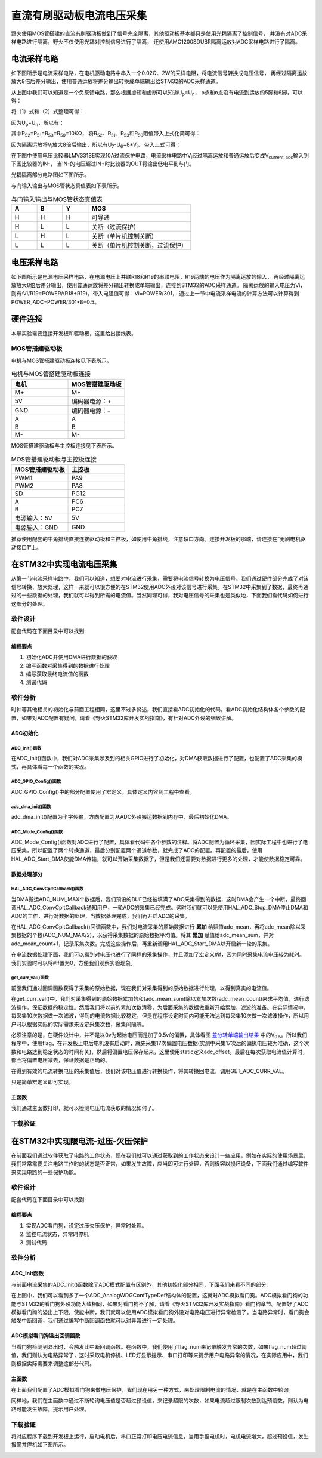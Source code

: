 .. vim: syntax=rst

直流有刷驱动板电流电压采集
==========================================

野火使用MOS管搭建的直流有刷驱动板做到了信号完全隔离，其他驱动板基本都只是使用光耦隔离了控制信号，
并没有对ADC采样电路进行隔离，野火不仅使用光耦对控制信号进行了隔离，
还使用AMC1200SDUBR隔离运放对ADC采样电路进行了隔离。

电流采样电路
------------------------------------------

如下图所示是电流采样电路，在电机驱动电路中串入一个0.02Ω、2W的采样电阻，将电流信号转换成电压信号，
再经过隔离运放放大8倍后差分输出，使用普通运放将差分输出转换成单端输出给STM32的ADC采样通道。

.. image:: ../media/current_sampling_circuit.png
   :align: center
   :alt: 电流采样电路
   :name: 电流采样电路

从上图中我们可以知道是一个负反馈电路，那么根据虚短和虚断可以知道U\ :sub:`p`\=U\ :sub:`n`\，
p点和n点没有电流到运放的5脚和6脚，可以得：

.. image:: ../media/有刷电机驱动运放公式1和2.png
   :align: center
   :alt: 差分转单端输出

将（1）式和（2）式整理可得：

.. image:: ../media/有刷电机驱动运放公式3和4.png
   :align: center
   :alt: 差分转单端输出整理

因为U\ :sub:`p`\=U\ :sub:`n`\，所以有：

.. image:: ../media/有刷电机驱动运放公式合并.png
   :align: center
   :alt: 差分转单端输出合并

其中R\ :sub:`52`\=R\ :sub:`51`\=R\ :sub:`53`\=R\ :sub:`50`\=10KΩ，
将R\ :sub:`52`\、R\ :sub:`51`\、R\ :sub:`53`\和R\ :sub:`50`\阻值带入上式化简可得：

.. image:: ../media/有刷电机驱动运放公式化简.png
   :align: center
   :alt: 差分转单端输出化简

因为隔离运放将V\ :sub:`i`\放大8倍后输出，所以有U\ :sub:`7`\-U\ :sub:`6`\=8*V\ :sub:`i`\，
带入上式可得：

.. image:: ../media/有刷电机驱动运放公式结果.png
   :align: center
   :alt: 差分转单端输出结果
   :name: 差分转单端输出结果


在下图中使用电压比较器LMV331SE实现10A过流保护电路，电流采样电路中V\ :sub:`i`\经过隔离运放和普通运放后变成V\ :sub:`current_adc`\输入到下图比较器的IN-，
当IN-的电压超过IN+时比较器的OUT将输出低电平到与门。

.. image:: ../media/voltage_comparator.png
   :align: center
   :alt: 电压比较器

光耦隔离部分电路图如下图所示。

.. image:: ../media/有刷-光耦-与门-隔离.png
   :align: center
   :alt: 光耦隔离部分

与门输入输出与MOS管状态真值表如下表所示。

.. list-table:: 与门输入输出与MOS管状态真值表
    :widths: 15 15 15 60
    :header-rows: 1

    * - A
      - B
      - Y
      - MOS
    * - H
      - H
      - H
      - 可导通
    * - H
      - L
      - L
      - 关断（过流保护）
    * - L
      - H
      - L
      - 关断（单片机控制关断）
    * - L
      - L
      - L
      - 关断（单片机控制关断，过流保护）

电压采样电路
------------------------------------------

如下图所示是电源电压采样电路，在电源电压上并联R18和R19的串联电阻，R19两端的电压作为隔离运放的输入，
再经过隔离运放放大8倍后差分输出，使用普通运放将差分输出转换成单端输出，连接到STM32的ADC采样通道。
隔离运放的输入电压为Vi，则有:Vi/R19=POWER/(R18+R19)，带入电阻值可得：Vi=POWER/301，
通过上一节中电流采样电流的计算方法可以计算得到POWER_ADC=POWER/301*8+0.5。

.. image:: ../media/有刷电源电压采集.png
   :align: center
   :alt: 有刷电源电压采集电路图


硬件连接
--------------

本章实验需要连接开发板和驱动板，这里给出接线表。

MOS管搭建驱动板
^^^^^^^^^^^^^^^^^^^^^^^^^^^^^^^^^

电机与MOS管搭建驱动板连接见下表所示。

.. list-table:: 电机与MOS管搭建驱动板连接
    :widths: 20 20
    :header-rows: 1

    * - 电机
      - MOS管搭建驱动板
    * - M+
      - M+
    * - 5V
      - 编码器电源：+
    * - GND
      - 编码器电源：-
    * - A
      - A
    * - B
      - B
    * - M-
      - M-

MOS管搭建驱动板与主控板连接见下表所示。

.. list-table:: MOS管搭建驱动板与主控板连接
    :widths: 20 20
    :header-rows: 1

    * - MOS管搭建驱动板
      - 主控板
    * - PWM1
      - PA9
    * - PWM2
      - PA8
    * - SD
      - PG12
    * - A
      - PC6
    * - B
      - PC7
    * - 电源输入：5V
      - 5V
    * - 电源输入：GND
      - GND

推荐使用配套的牛角排线直接连接驱动板和主控板，如使用牛角排线，注意缺口方向。连接开发板的那端，请连接在“无刷电机驱动接口1”上。

在STM32中实现电流电压采集
------------------------------------------

从第一节电流采样电路中，我们可以知道，想要对电流进行采集，需要将电流信号转换为电压信号。我们通过硬件部分完成了对该信号转换、放大处理，这样一来就可以很方便的在STM32使用ADC外设对该信号进行采集。在STM32中采集到了数据，最终再通过的一些数据的处理，我们就可以得到所需的电流值。当然同理可得，我对电压信号的采集也是类似地，下面我们看代码如何进行这部分的处理。

软件设计
^^^^^^^^^^^^^^^^^^^^^
配套代码在下面目录中可以找到:

.. code-block::
   :caption: 代码目录
   :linenos:

   basis_part\F407\直流有刷减速电机-电流电压读取-MOS管搭建板


编程要点
"""""""""""""""""

(1) 初始化ADC并使用DMA进行数据的获取
(2) 编写函数对采集得到的数据进行处理
(3) 编写获取最终电流值的函数
(4) 测试代码

软件分析
^^^^^^^^^^^^^^^^^^^^^

时钟等其他相关的初始化与前面工程相同，这里不过多赘述，我们直接看ADC初始化的代码，看ADC初始化结构体各个参数的配置，如果对ADC配置有疑问，请看《野火STM32库开发实战指南》，有针对ADC外设的细致讲解。

ADC初始化
"""""""""""""""""""""""""""

ADC_Init()函数
*****************

.. code-block:: c
   :name: ADC_Init(void)
   :caption: ADC_Init()函数
   :linenos:

   /**
   * @brief  电流采集初始化
   * @param  无
   * @retval 无
   */
   void ADC_Init(void)
   {
      ADC_GPIO_Config();
      adc_dma_init();
      ADC_Mode_Config();
   }

在ADC_Init()函数中，我们对ADC采集涉及到的相关GPIO进行了初始化，对DMA获取数据进行了配置，也配置了ADC采集的模式，再具体看每一个函数的实现。

ADC_GPIO_Config()函数
**********************************

.. code-block:: c
   :name: ADC_GPIO_Config(void)
   :caption: ADC_GPIO_Config()函数
   :linenos:

   /**
   * @brief  ADC 通道引脚初始化
   * @param  无
   * @retval 无
   */
   static void ADC_GPIO_Config(void)
   {
      GPIO_InitTypeDef GPIO_InitStructure;
      // 使能 GPIO 时钟
      CURR_ADC_GPIO_CLK_ENABLE();
      VBUS_GPIO_CLK_ENABLE();
      // 配置 IO
      GPIO_InitStructure.Pin = CURR_ADC_GPIO_PIN;
      GPIO_InitStructure.Mode = GPIO_MODE_ANALOG;	    
      GPIO_InitStructure.Pull = GPIO_NOPULL ; //不上拉不下拉
      HAL_GPIO_Init(CURR_ADC_GPIO_PORT, &GPIO_InitStructure);	

      GPIO_InitStructure.Pin = VBUS_GPIO_PIN;
      HAL_GPIO_Init(VBUS_GPIO_PORT, &GPIO_InitStructure);	
   }

ADC_GPIO_Config()中的部分配置使用了宏定义，具体定义内容到工程中查看。

adc_dma_init()函数
**********************************

.. code-block:: c
   :name: adc_dma_init(void)
   :caption: adc_dma_init()函数
   :linenos:

   void adc_dma_init(void)
   {
      // ------------------DMA Init 结构体参数 初始化--------------------------
      // ADC1使用DMA2，数据流0，通道0，这个是手册固定死的
      // 开启DMA时钟
      CURR_ADC_DMA_CLK_ENABLE();
      // 数据传输通道
      DMA_Init_Handle.Instance = CURR_ADC_DMA_STREAM;
      // 数据传输方向为外设到存储器	
      DMA_Init_Handle.Init.Direction = DMA_PERIPH_TO_MEMORY;
      // 外设寄存器只有一个，地址不用递增
      DMA_Init_Handle.Init.PeriphInc = DMA_PINC_DISABLE;
      // 存储器地址固定
      DMA_Init_Handle.Init.MemInc = DMA_MINC_ENABLE;
      // 外设数据大小为半字，即两个字节
      DMA_Init_Handle.Init.PeriphDataAlignment = DMA_PDATAALIGN_HALFWORD;
      //	存储器数据大小也为半字，跟外设数据大小相同
      DMA_Init_Handle.Init.MemDataAlignment = DMA_MDATAALIGN_HALFWORD;	
      // 循环传输模式
      DMA_Init_Handle.Init.Mode = DMA_CIRCULAR;
      // DMA 传输通道优先级为高，当使用一个DMA通道时，优先级设置不影响
      DMA_Init_Handle.Init.Priority = DMA_PRIORITY_HIGH;
      // 禁止DMA FIFO	，使用直连模式
      DMA_Init_Handle.Init.FIFOMode = DMA_FIFOMODE_DISABLE;  
      // FIFO 大小，FIFO模式禁止时，这个不用配置
      DMA_Init_Handle.Init.FIFOThreshold = DMA_FIFO_THRESHOLD_HALFFULL;
      DMA_Init_Handle.Init.MemBurst = DMA_MBURST_SINGLE;
      DMA_Init_Handle.Init.PeriphBurst = DMA_PBURST_SINGLE;  
      // 选择 DMA 通道，通道存在于流中
      DMA_Init_Handle.Init.Channel = CURR_ADC_DMA_CHANNEL; 
      //初始化DMA流，流相当于一个大的管道，管道里面有很多通道
      HAL_DMA_Init(&DMA_Init_Handle); 

      __HAL_LINKDMA(&ADC_Handle,DMA_Handle,DMA_Init_Handle);
   }

adc_dma_init()配置为半字传输，方向配置为从ADC外设搬运数据到内存中，最后初始化DMA。

ADC_Mode_Config()函数
**********************************

.. code-block:: c
   :name: ADC_Mode_Config(void)
   :caption: ADC_Mode_Config()函数
   :linenos:

   /**
   * @brief  ADC 和 DMA 初始化
   * @param  无
   * @retval 无
   */
   static void ADC_Mode_Config(void)
   {
      // 开启ADC时钟
      CURR_ADC_CLK_ENABLE();
      // -------------------ADC Init 结构体 参数 初始化------------------------
      // ADC1
      ADC_Handle.Instance = CURR_ADC;
      // 时钟为fpclk 4分频	
      ADC_Handle.Init.ClockPrescaler = ADC_CLOCKPRESCALER_PCLK_DIV4;
      // ADC 分辨率
      ADC_Handle.Init.Resolution = ADC_RESOLUTION_12B;
      // 禁止扫描模式，多通道采集才需要	
      ADC_Handle.Init.ScanConvMode = ENABLE; 
      // 连续转换	
      ADC_Handle.Init.ContinuousConvMode = ENABLE;
      // 非连续转换	
      ADC_Handle.Init.DiscontinuousConvMode = DISABLE;
      // 非连续转换个数
      ADC_Handle.Init.NbrOfDiscConversion   = 0;
      //禁止外部边沿触发    
      ADC_Handle.Init.ExternalTrigConvEdge = ADC_EXTERNALTRIGCONVEDGE_NONE;
      //使用软件触发
      ADC_Handle.Init.ExternalTrigConv = ADC_SOFTWARE_START;
      //数据右对齐	
      ADC_Handle.Init.DataAlign = ADC_DATAALIGN_RIGHT;
      //转换通道 2个
      ADC_Handle.Init.NbrOfConversion = 2;
      //使能连续转换请求
      ADC_Handle.Init.DMAContinuousRequests = ENABLE;
      //转换完成标志
      ADC_Handle.Init.EOCSelection          = ADC_EOC_SINGLE_CONV;    
      // 初始化ADC	                          
      HAL_ADC_Init(&ADC_Handle);
      
      //---------------------------------------------------------------------------
      ADC_ChannelConfTypeDef ADC_Config;
      
      ADC_Config.Channel      = CURR_ADC_CHANNEL;
      ADC_Config.Rank         = 1;
      // 采样时间间隔	
      ADC_Config.SamplingTime = ADC_SAMPLETIME_3CYCLES;
      ADC_Config.Offset       = 0;
      // 配置 ADC 通道转换顺序为1，第一个转换，采样时间为3个时钟周期
      HAL_ADC_ConfigChannel(&ADC_Handle, &ADC_Config);
      
      /** Configure for the selected ADC regular channel its corresponding rank in the sequencer and its sample time. 
      */
      ADC_Config.Channel = VBUS_ADC_CHANNEL;
      ADC_Config.Rank = 2;
      // 采样时间间隔	
      ADC_Config.SamplingTime = ADC_SAMPLETIME_3CYCLES;
      ADC_Config.Offset       = 0;
      if (HAL_ADC_ConfigChannel(&ADC_Handle, &ADC_Config) != HAL_OK)
      {
         while(1);
      }
      
      // 外设中断优先级配置和使能中断配置
      HAL_NVIC_SetPriority(ADC_DMA_IRQ, 1, 1);
      HAL_NVIC_EnableIRQ(ADC_DMA_IRQ);

      HAL_ADC_Start_DMA(&ADC_Handle, (uint32_t*)&adc_buff, ADC_NUM_MAX);
   }

ADC_Mode_Config()函数对ADC进行了配置，具体看代码中各个参数的注释。将ADC配置为循环采集，因实际工程中也进行了电压采集，所以配置了两个转换通道，最后分别配置两个通道参数，就完成了ADC的配置。再配置的最后，使用HAL_ADC_Start_DMA使能DMA传输，就可以开始采集数据了，但是我们还需要对数据进行更多的处理，才能使数据稳定可靠。

数据处理部分
"""""""""""""""""

HAL_ADC_ConvCpltCallback()函数
********************************

.. code-block:: c
   :name: HAL_ADC_ConvCpltCallback
   :caption: HAL_ADC_ConvCpltCallback()函数
   :linenos:

   /**
   * @brief  常规转换在非阻塞模式下完成回调
   * @param  hadc: ADC  句柄.
   * @retval 无
   */
   void HAL_ADC_ConvCpltCallback(ADC_HandleTypeDef* hadc)
   {
   int32_t adc_mean = 0;

   HAL_ADC_Stop_DMA(hadc);       // 停止 ADC 采样，处理完一次数据在继续采样
   
   /* 计算电流通道采样的平均值 */
   for(uint32_t count = 0; count < ADC_NUM_MAX; count+=2)
   {
      adc_mean += (int32_t)adc_buff[count];
   }
   
   adc_mean_sum += adc_mean / (ADC_NUM_MAX / 2);    // 累加电压
   adc_mean_count++;
   
   #if 1
   
   adc_mean = 0;
   
   /* 计算电压通道采样的平均值 */
   for(uint32_t count = 1; count < ADC_NUM_MAX; count+=2)
   {
      adc_mean += (int32_t)adc_buff[count];
   }
   
   vbus_adc_mean = adc_mean / (ADC_NUM_MAX / 2);    // 保存平均值
   
   #else
   vbus_adc_mean = adc_buff[1];
   #endif
   
   HAL_ADC_Start_DMA(&ADC_Handle, (uint32_t*)&adc_buff, ADC_NUM_MAX);    // 开始 ADC 采样
   }

当DMA搬运ADC_NUM_MAX个数据后，我们预设的BUF已经被填满了ADC采集得到的数据，这时DMA会产生一个中断，最终回调HAL_ADC_ConvCpltCallback通知用户，一轮ADC的采集已经完成。这时我们就可以先使用HAL_ADC_Stop_DMA停止DMA和ADC的工作，进行对数据的处理，当数据处理完成，我们再开启ADC的采集。

在HAL_ADC_ConvCpltCallback()回调函数中，我们对电流采集的原始数据进行 **累加** 给赋值adc_mean，再将adc_mean除以采集数据的个数(ADC_NUM_MAX/2)，以获得采集数据的原始数据平均值。将其 **累加** 赋值给adc_mean_sum，并对adc_mean_count+1，记录采集次数。完成这些操作后，再重新调用HAL_ADC_Start_DMA以开启新一轮的采集。

在电流数据处理下面，我们可以看到对电压也进行了同样的采集操作，并且添加了宏定义#if，因为同时采集电流电压较为耗时。我们实验时可以将#if置为0，方便我们观察实验现象。

get_curr_val()函数
********************************

前面我们通过回调函数获得了采集的原始数据，现在我们对采集得到的原始数据进行处理，以得到真实的电流值。

.. code-block:: c
   :name: get_curr_val
   :caption: get_curr_val()函数
   :linenos:

   /**
   * @brief  获取电流值
   * @param  无
   * @retval 转换得到的电流值
   */
   int32_t get_curr_val(void)
   {
   static uint8_t flag = 0;
   static uint32_t adc_offset = 0;    // 偏置电压
   int16_t curr_adc_mean = 0;         // 电流 ACD 采样结果平均值
   
   curr_adc_mean = adc_mean_sum / adc_mean_count;    // 保存平均值
   

      adc_mean_count = 0;
      adc_mean_sum = 0;
      
      if (flag < 17)
      {
         adc_offset = curr_adc_mean;    // 多次记录偏置电压，待系统稳定偏置电压才为有效值
         flag += 1;
      }
      if(curr_adc_mean>=adc_offset)
      {
         curr_adc_mean -= adc_offset;                     // 减去偏置电压
      }else
      {
         curr_adc_mean=0;
      }

      float vdc = GET_ADC_VDC_VAL(curr_adc_mean);      // 获取电压值
      
      return GET_ADC_CURR_VAL(vdc);
      }

在get_curr_val()中，我们对采集得到的原始数据累加的和(adc_mean_sum)除以累加次数(adc_mean_count)来求平均值，进行滤波操作，保证数据的稳定性。然后我们将以前的累加次数清零，为后面采集的数据做重新开始累加、滤波的准备。在实际情况中，每采集10次数据做一次滤波，得到的电流数据比较稳定，但是在程序设定时间内可能无法达到每采集10次做一次滤波操作，所以用户可以根据实际的实际需求来设定采集次数，采集间隔等。

必须注意的是，在硬件设计中，并不是以0v为起始电压而是加了0.5v的偏置，具体看图 差分转单端输出结果_ 中的V\ :sub:`0.5`\。所以我们程序中，使用flag，在开发板上电后电机没有启动时，就先采集17次偏置电压数据(实测中采集17次后的偏执电压较为准确，这个次数和电路达到稳定状态的时间有关)，然后将偏置电压保存起来，这里使用static定义adc_offset。最后在每次获取电流值计算时，都会将偏置电压减去，保证数据是正确的。

在得到有效的电流转换电压的采集值后，我们对该电压值进行转换操作，将其转换回电流，调用GET_ADC_CURR_VAL。

.. code-block:: c
   :name: GET_ADC_VDC_VAL
   :caption: GET_ADC_VDC_VAL()函数
   :linenos:

   #define VREF                            3.3f     // 参考电压，理论上是3.3，可通过实际测量得3.258
   #define GET_ADC_VDC_VAL(val)            ((float)val/(float)4096.0*VREF)          // 得到电压值
   #define GET_ADC_CURR_VAL(val)           (((float)val)/(float)8.0/(float)0.02*(float)1000.0)          // 得到电流值，电压放大8倍，0.02是采样电阻，单位mA。

只是简单宏定义即可实现。

主函数
"""""""""""""""""

.. code-block:: c
   :name: main
   :caption: main()函数
   :linenos:

   /**
   * @brief  主函数
   * @param  无
   * @retval 无
   */
   int main(void) 
   {
   __IO uint16_t ChannelPulse = PWM_MAX_PERIOD_COUNT*0.5;
   uint8_t i = 0;
   uint8_t flag = 0;

   HAL_Init();
   
      /* 初始化系统时钟为168MHz */
      SystemClock_Config();
   
      /* 初始化按键GPIO */
      Key_GPIO_Config();
   
   /* 初始化 LED */
   LED_GPIO_Config();

   /* 电机初始化 */
   motor_init();
   
   /* 串口初始化 */
   DEBUG_USART_Config();
   
   /* ADC 始化 */
   ADC_Init();
   
   set_motor_speed(ChannelPulse);
   set_motor_disable();    // 禁用电机
   
   printf("野火直流有刷电机电流读取实验\r\n");
      
      while(1)
      {
      /* 扫描KEY1 */
      if( Key_Scan(KEY1_GPIO_PORT, KEY1_PIN) == KEY_ON)
      {
         /* 使能电机 */
         set_motor_enable(); 
      }
      
      /* 扫描KEY2 */
      if( Key_Scan(KEY2_GPIO_PORT, KEY2_PIN) == KEY_ON)
      {
         /* 禁用电机 */
         set_motor_disable();
      }
      
      /* 扫描KEY3 */
      if( Key_Scan(KEY3_GPIO_PORT, KEY3_PIN) == KEY_ON)
      {
         /* 增大占空比 */
         ChannelPulse += PWM_MAX_PERIOD_COUNT/10;
         
         if(ChannelPulse > PWM_MAX_PERIOD_COUNT)
         ChannelPulse = PWM_MAX_PERIOD_COUNT;
         
         set_motor_speed(ChannelPulse);
      }
      
      /* 扫描KEY4 */
      if( Key_Scan(KEY4_GPIO_PORT, KEY4_PIN) == KEY_ON)
      {
         if(ChannelPulse < PWM_MAX_PERIOD_COUNT/10)
         ChannelPulse = 0;
         else
         ChannelPulse -= PWM_MAX_PERIOD_COUNT/10;
         
         set_motor_speed(ChannelPulse);
      }
      
      /* 扫描KEY5 */
      if( Key_Scan(KEY5_GPIO_PORT, KEY5_PIN) == KEY_ON)
      {
         /* 转换方向 */
         set_motor_direction( (++i % 2) ? MOTOR_FWD : MOTOR_REV);
      }
      
      if (HAL_GetTick()%50 == 0 && flag == 0)    // 每50毫秒读取一次电流、电压
      {
         flag = 1;
         int32_t current = get_curr_val();
         
      #if 0//defined(PID_ASSISTANT_EN)
         set_computer_value(SEED_FACT_CMD, CURVES_CH1, &current, 1);
      #else
         printf("电源电压：%.2fV，电流：%dmA\r\n", get_vbus_val(), current); 
      #endif
         
      }
      else if (HAL_GetTick()%50 != 0 && flag == 1)
      {
         flag = 0;
      }
      }
   }

我们通过主函数打印，就可以检测电压电流获取的情况如何了。

下载验证
^^^^^^^^^^^^^^^^^^^^^

.. image:: ../media/野火直流有刷电机电流读取实验.png
   :align: center
   :alt: 野火直流有刷电机电流读取实验
   :name: 野火直流有刷电机电流读取实验

在STM32中实现限电流-过压-欠压保护
------------------------------------------

在前面我们通过软件获取了电路的工作状态，现在我们就可以通过获取到的工作状态来设计一些应用，例如在实际的使用场景里，我们常常需要关注电路工作时的状态是否正常，如果发生故障，应当即可进行处理，否则很容以损坏设备，下面我们通过编写软件来实现电路的一些保护功能。

软件设计
^^^^^^^^^^^^^^^^^^^^^

配套代码在下面目录中可以找到:

.. code-block::
   :caption: 代码目录
   :linenos:

   basis_part\F407\直流有刷减速电机-限电流-过压-欠压保护-MOS管搭建板


编程要点
"""""""""""""""""

(1) 实现ADC看门狗，设定过压欠压保护，异常时处理。
(2) 监控电流状态，异常时停机
(3) 测试代码

软件分析
^^^^^^^^^^^^^^^^^^^^^

ADC_Init函数
"""""""""""""""""

与前面电流采集的ADC_Init()函数除了ADC模式配置有区别外，其他初始化部分相同，下面我们来看不同的部分:

.. code-block:: c
   :name: 欠压ADC_Mode_Config
   :caption: 欠压ADC_Mode_Config
   :linenos:

   /**
   * @brief  ADC 和 DMA 初始化
   * @param  无
   * @retval 无
   */
   static void ADC_Mode_Config(void)
   {
      /*************************************************************************/
      /********************************前面代码部分相同,省略********************************/
      /*************************************************************************/
      /** Configure the analog watchdog 
      */
      ADC_AnalogWDGConfTypeDef AnalogWDGConfig = {0};
      
      AnalogWDGConfig.WatchdogMode = ADC_ANALOGWATCHDOG_SINGLE_REG;
      AnalogWDGConfig.HighThreshold = VBUS_HEX_MAX;
      AnalogWDGConfig.LowThreshold = VBUS_HEX_MIN;
      AnalogWDGConfig.Channel = VBUS_ADC_CHANNEL;
      AnalogWDGConfig.ITMode = ENABLE;
      if (HAL_ADC_AnalogWDGConfig(&ADC_Handle, &AnalogWDGConfig) != HAL_OK)
      {
         while(1);
      }
      
      /** Configure for the selected ADC regular channel its corresponding rank in the sequencer and its sample time. 
      */
      ADC_Config.Channel = VBUS_ADC_CHANNEL;
      ADC_Config.Rank = 2;
      // 采样时间间隔	
      ADC_Config.SamplingTime = ADC_SAMPLETIME_3CYCLES;
      ADC_Config.Offset       = 0;
      if (HAL_ADC_ConfigChannel(&ADC_Handle, &ADC_Config) != HAL_OK)
      {
         while(1);
      }
      
      // 外设中断优先级配置和使能中断配置
      HAL_NVIC_SetPriority(ADC_DMA_IRQ, 1, 1);
      HAL_NVIC_EnableIRQ(ADC_DMA_IRQ);
      
      HAL_NVIC_SetPriority(ADC_VBUS_IRQ, 0, 1);
      HAL_NVIC_EnableIRQ(ADC_VBUS_IRQ);

      HAL_ADC_Start_DMA(&ADC_Handle, (uint32_t*)&adc_buff, ADC_NUM_MAX);
   }

在上图中，我们可以看到多了一个ADC_AnalogWDGConfTypeDef结构体的配置，这就时ADC模拟看门狗。ADC模拟看门狗的功能与STM32的看门狗外设功能大致相同，如果对看门狗不了解，请看《野火STM32库开发实战指南》看门狗章节。配置好了ADC模拟看门狗的溢出上下限，使能中断，我们就可以使用ADC模拟看门狗外设对电路电压进行异常检测了。当电路异常时，看门狗会触发中断回调，我们通过编写中断回调函数就可以对异常进行一定处理。

ADC模拟看门狗溢出回调函数
""""""""""""""""""""""""""""""""""

.. code-block:: c
   :name: HAL_ADC_LevelOutOfWindowCallback
   :caption: HAL_ADC_LevelOutOfWindowCallback
   :linenos:

   /**
   * @brief  在非阻塞模式模拟看门狗回调
   * @param  hadc: ADC  句柄.
   * @retval 无
   */
   void HAL_ADC_LevelOutOfWindowCallback(ADC_HandleTypeDef* hadc)
   {
      flag_num++;     // 电源电压超过阈值电压
      
      if (vbus_adc_mean > VBUS_HEX_MIN && vbus_adc_mean < VBUS_HEX_MAX)
         flag_num = 0;
      
      if (flag_num > ADC_NUM_MAX)      // 电源电压超过阈值电压10次
      {
         set_motor_disable();
         flag_num = 0;
         LED1_ON;
         printf("电源电压超过限制！请检查原因，复位开发板在试！\r\n");
         while(1);
      }
   }

当看门狗检测到溢出时，会触发此中断回调函数。在函数中，我们使用了flag_num来记录触发异常的次数，如果flag_num超过阈值，我们则认为电路异常了，这时采取电机停机、LED灯显示提示、串口打印等来提示用户电路异常的情况，在实际应用中，我们则根据实际需要来调整这部分代码。

主函数
""""""""""""""""""""""""""""""""""

在上面我们配置了ADC模拟看门狗来做电压保护，我们现在用另一种方式，来处理限制电流的情况，就是在主函数中轮询。

.. code-block:: c
   :name: 限电流main函数
   :caption: 限电流main函数
   :linenos:

   /**
   * @brief  主函数
   * @param  无
   * @retval 无
   */
   int main(void) 
   {
   __IO uint16_t ChannelPulse = PWM_MAX_PERIOD_COUNT*0.5;
   uint8_t curr_max_count = 0;
   uint8_t flag = 0;
   uint8_t dir = 0;

   HAL_Init();

   /* 初始化系统时钟为168MHz */
   SystemClock_Config();

   /* 初始化按键GPIO */
   Key_GPIO_Config();

   /* 初始化 LED */
   LED_GPIO_Config();

   /* 电机初始化 */
   motor_init();
   
   /* 串口初始化 */
   DEBUG_USART_Config();
   
   /* ADC 始化 */
   ADC_Init();
   
   set_motor_speed(ChannelPulse);
   set_motor_disable();    // 禁用电机
   
   printf("野火直流有刷电机-限流-过压-欠压保护实验\r\n");
      
      while(1)
      {
      /* 扫描KEY1 */
      if( Key_Scan(KEY1_GPIO_PORT, KEY1_PIN) == KEY_ON)
      {
         /* 使能电机 */
         set_motor_enable(); 
      }
      
      /* 扫描KEY2 */
      if( Key_Scan(KEY2_GPIO_PORT, KEY2_PIN) == KEY_ON)
      {
         /* 禁用电机 */
         set_motor_disable();
      }
      
      /* 扫描KEY3 */
      if( Key_Scan(KEY3_GPIO_PORT, KEY3_PIN) == KEY_ON)
      {
         /* 增大占空比 */
         ChannelPulse += PWM_MAX_PERIOD_COUNT/10;
         
         if(ChannelPulse > PWM_MAX_PERIOD_COUNT)
         ChannelPulse = PWM_MAX_PERIOD_COUNT;
         
         set_motor_speed(ChannelPulse);
      }
      
      /* 扫描KEY4 */
      if( Key_Scan(KEY4_GPIO_PORT, KEY4_PIN) == KEY_ON)
      {
         if(ChannelPulse < PWM_MAX_PERIOD_COUNT/10)
         ChannelPulse = 0;
         else
         ChannelPulse -= PWM_MAX_PERIOD_COUNT/10;
         
         set_motor_speed(ChannelPulse);
      }
      
      /* 扫描KEY5 */
      if( Key_Scan(KEY5_GPIO_PORT, KEY5_PIN) == KEY_ON)
      {
         /* 转换方向 */
         set_motor_direction( (++dir % 2) ? MOTOR_FWD : MOTOR_REV);
      }
      
      if (HAL_GetTick()%50 == 0 && flag == 0)    // 每50毫秒读取一次电流、电压
      {
         flag = 1;
         int32_t current = get_curr_val();

      #if 0//defined(PID_ASSISTANT_EN)
         set_computer_value(SEED_FACT_CMD, CURVES_CH1, &current, 1);
      #else
         printf("电源电压：%.2fV，电流：%dmA\r\n", get_vbus_val(), current); 
      #endif
         
         if (current > CURR_MAX)    // 判断是不是超过限定的值
         {
         if (curr_max_count++ > 5)    // 连续5次超过
         {
            LED2_ON;
            set_motor_disable();
            curr_max_count = 0;
            printf("电流超过限制！请检查原因，复位开发板在试！\r\n");
            while(1);
         }
         }
         
      }
      else if (HAL_GetTick()%50 != 0 && flag == 1)
      {
         flag = 0;
      }
      }
   }

同样地，我们在主函数中通过不断轮询电压值是否超过预设值，来记录超限的次数，如果电流超过限制次数到达预设数，则认为电路可能发生故障，提示用户处理。

下载验证
^^^^^^^^^^^^^^^^^^^^^

将对应程序下载到开发板上运行，启动电机后，串口正常打印电压电流信息，当用手捏电机时，电机电流增大，超过预设值，发生报警并停机如下图所示。

.. image:: ../media/野火直流有刷电机-限流-过压-欠压保护实验.png
   :align: center
   :alt: 野火直流有刷电机-限流-过压-欠压保护实验
   :name: 野火直流有刷电机-限流-过压-欠压保护实验

.. image:: ../media/野火直流有刷电机-限流-过压-欠压保护实验2.png
   :align: center
   :alt: 野火直流有刷电机-限流-过压-欠压保护实验2
   :name: 野火直流有刷电机-限流-过压-欠压保护实验2